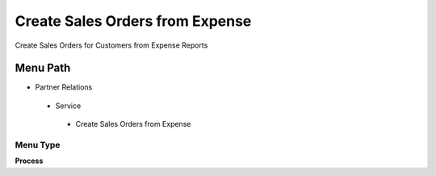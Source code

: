 
.. _functional-guide/menu/createsalesordersfromexpense:

================================
Create Sales Orders from Expense
================================

Create Sales Orders for Customers from Expense Reports

Menu Path
=========


* Partner Relations

 * Service

  * Create Sales Orders from Expense

Menu Type
---------
\ **Process**\ 


.. seealso::
    :ref:`functional-guideprocess-s_expensesorder`
